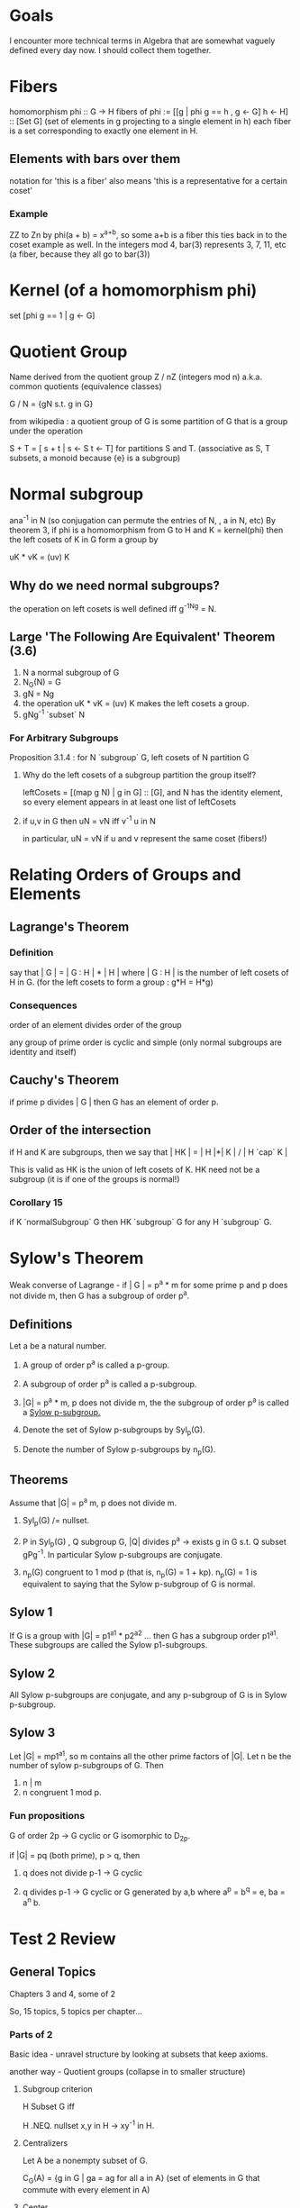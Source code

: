 * Goals
  I encounter more technical terms in Algebra that are somewhat vaguely defined
  every day now. I should collect them together.


* Fibers
  homomorphism phi :: G -> H
  fibers of phi := [[g | phi g == h , g <- G] h <- H] :: [Set G]
  (set of elements in g projecting to a single element in h)
  each fiber is a set corresponding to exactly one element in H.

** Elements with bars over them
   notation for 'this is a fiber'
   also means 'this is a representative for a certain coset'

*** Example
    ZZ to Zn by phi(a + b) = x^{a+b}, so some a+b is a fiber
    this ties back in to the coset example as well. In the integers mod 4,
    bar(3) represents 3, 7, 11, etc (a fiber, because they all go to bar(3))


* Kernel (of a homomorphism phi)
  set [phi g == 1 | g <- G]


* Quotient Group
  Name derived from the quotient group Z / nZ (integers mod n)
  a.k.a. common quotients (equivalence classes)

  G / N = {gN s.t. g in G}

  from wikipedia : a quotient group of G is some partition of G that is a group
  under the operation

  S + T = [ s + t | s <- S t <- T] for partitions S and T.
  (associative as S, T subsets, a monoid because {e} is a subgroup)


* Normal subgroup
  ana^-1 in N (so conjugation can permute the entries of N, , a in N, etc)
  By theorem 3, if phi is a homomorphism from G to H and K = kernel(phi) then
  the left cosets of K in G form a group by

  uK * vK = (uv) K

** Why do we need normal subgroups?

   the operation on left cosets is well defined iff g^-1Ng = N.

** Large 'The Following Are Equivalent' Theorem (3.6)

   1. N a normal subgroup of G
   2. N_G(N) = G
   3. gN = Ng
   4. the operation uK * vK = (uv) K makes the left cosets a group.
   5. gNg^-1 `subset` N

*** For Arbitrary Subgroups

    Proposition 3.1.4 : for N `subgroup` G, left cosets of N partition G

**** Why do the left cosets of a subgroup partition the group itself?

     leftCosets = [(map g N) | g in G] :: [G], and N has the identity element, so
     every element appears in at least one list of leftCosets

**** if u,v in G then uN = vN iff v^-1 u in N

     in particular, uN = vN if u and v represent the same coset (fibers!)


* Relating Orders of Groups and Elements
** Lagrange's Theorem
*** Definition
   say that | G | = | G : H | * | H |
   where | G : H | is the number of left cosets of H in G.
   (for the left cosets to form a group : g*H = H*g)

*** Consequences
   order of an element divides order of the group

   any group of prime order is cyclic and simple (only normal subgroups are
   identity and itself)

** Cauchy's Theorem

  if prime p divides | G | then G has an element of order p.


** Order of the intersection

  if H and K are subgroups, then we
  say that | HK | = | H |*| K | / | H `cap` K |

  This is valid as HK is the union of left cosets of K. HK need not be a
  subgroup (it is if one of the groups is normal!)

*** Corollary 15

   if K `normalSubgroup` G then HK `subgroup` G for any H `subgroup` G.

* Sylow's Theorem

  Weak converse of Lagrange - if | G | = p^a * m for some prime p and p does
  not divide m, then G has a subgroup of order p^a.

** Definitions

   Let a be a natural number.

   1. A group of order p^a is called a p-group.

   2. A subgroup of order p^a is called a p-subgroup.

   3. |G| = p^a * m, p does not divide m, the the subgroup of order p^a is
      called a _Sylow p-subgroup._

   4. Denote the set of Sylow p-subgroups by Syl_p(G).

   5. Denote the number of Sylow p-subgroups by n_p(G).

** Theorems

   Assume that |G| = p^a m, p does not divide m.

   1. Syl_p(G) /= nullset.

   2. P in Syl_p(G) , Q subgroup G, |Q| divides p^a -> exists g in G s.t. Q
      subset gPg^-1. In particular Sylow p-subgroups are conjugate.

   3. n_p(G) congruent to 1 mod p (that is, n_p(G) = 1 + kp). n_p(G) = 1 is
      equivalent to saying that the Sylow p-subgroup of G is normal.

** Sylow 1

   If G is a group with |G| = p1^a1 * p2^a2 ... then G has a subgroup order
   p1^a1. These subgroups are called the Sylow p1-subgroups.

** Sylow 2

   All Sylow p-subgroups are conjugate, and any p-subgroup of G is in Sylow
   p-subgroup.

** Sylow 3

   Let |G| = mp1^a1, so m contains all the other prime factors of |G|. Let n be
   the number of sylow p-subgroups of G. Then

   1. n | m
   2. n congruent 1 mod p.

*** Fun propositions

    G of order 2p -> G cyclic or G isomorphic to D_2p.

    if |G| = pq (both prime), p > q, then

    1. q does not divide p-1 -> G cyclic

    2. q divides p-1 -> G cyclic or G generated by a,b where a^p = b^q = e, ba
       = a^n b.

* Test 2 Review

** General Topics

   Chapters 3 and 4, some of 2

   So, 15 topics, 5 topics per chapter...

*** Parts of 2

    Basic idea - unravel structure by looking at subsets that keep axioms.

    another way - Quotient groups (collapse in to smaller structure)

**** Subgroup criterion

     H Subset G iff

     H .NEQ. nullset
     x,y in H -> xy^-1 in H.

**** Centralizers

     Let A be a nonempty subset of G.

     C_G(A) = {g in G | ga = ag for all a in A}
     (set of elements in G that commute with every element in A)

**** Center

     Special case of centralizer - A is G

     Z(G) = {g in G | gx = xg, forall x in G}
     Z(G) = C_G(G)

**** Normalizers

     Set of elements that permute group under conjugation

     N_G(A) = {g in G | gAg^-1 = A}

**** Orbits

     where can an element go? Anywhere in its orbit.

     orbit(x) = {gx | g in G}

**** Stabilizers

     unmoved (stable) under the action.
     stab(a) = {g * a = a for g in G}

**** Kernels

     Kernel of a homomorphism - elements that map to the identity.

**** Cyclic Subgroups

*** Parts of 3

**** Quotient Groups

     G / N = {gN for g in G}

**** Cosets, Lagrange's Theorem

     Cosets - form from left multiplication.

     left cosets of H = { gH | g in G} for some subgroup H.
     the cosets form a group iff H is normal.

     Important theorem - 3.6

     1. N is a normal subgroup of G

     2. N_G(N) = G (that is, everything normalizes the set N)

     3. gN = Ng (equality of left and right cosets)

     4. the operation uK * vK = (uv) K makes the left cosets a group.

     5. gNg^-1 `subset` N

**** Isomorphism Theorems

     Four of them! They are important.

     1. Consider some phi :: G -> H a homomorphism. Then

        Kernel Phi `normalSubgroup` G
        the image of Phi is a subgroup of H
        the image of Phi is isomorphic to G / Kernel Phi

        so Kernel Phi(G) `normalSubgroup` G
        Phi(G) `normalSubgroup` H
        G / (Kernel Phi(G)) `isomorphic` Image(Phi)

     2. S `subgroup` G, N `normalSubgroup` G. Then

        SN is a subgroup.
        S `intersect` N is a subgroup.
        (SN) / N `isomorphic` S / (S `intersect` N)

     3. K, N `normalSubgroup` G, K `subset` N `subset` G. Then

        N / K is a normal subgroup of G / K
        (G / K) / (N / K) `isomorphic` G / N.

     4. N `normalSubgroup` G, then

        exists bijection
        (set of subgroups containing N) -> (subgroups of G / N)

**** Transpositions

     Any cycle may be written as a composition of _transpositions_, or
     two-cycles.

     (1,2,3) = (1,2)(2,3)

     Call the product

     (x1 - x2)(x1 - x3)(x2 - x3)

     Delta. Permute the indicies by some cycle sigma. Then

     E(sigma) = 1  if sigma(Delta) = Delta
     E(sigma) = -1 if sigma(Delta) = -Delta

***** Example

      Delta = (x1 - x2)(x1 - x3)(x1 - x4)(x2 - x3)(x2 - x4)(x3 - x4)
      sigma = (1,2,4,3)

      sigma(Delta) = (x2 - x4)(x2 - x1)(x2 - x3)(x4 - x1)(x4 - x3)(x1 - x3)

      which has three inversions, so it equals -Delta. Therefore it is an odd
      permutation.

**** Alternating Group

*** Parts of 4

    Permutation Representations of Group Actions

    Groups Acting on Themselves (left multiplication)

    Groups Acting on Themselves (conjugation)

    Sylow Theorems

    Simple Groups

* What Dr. Brown says is on the test

  Pretty much chapters 3 and 4.

  3.1, 3.2, 3.3, (not 3.4), 3.5

  4.1, 4.2, 4.3, (not 4.4), 4.5

** Topics

*** Normalizers, Centralizers, Centers, Stabilizers - relative to actions.

*** Cosets, Lagrange's Theorem

*** Normal subgroups

*** Isomorphism Theorems (all four of them)

    1. Fundamental Theorem - The homomorphic image of a group is a group. The
       image is isomorphic to the first group mod kernel of the mapping. The
       kernel is a normal subgroup.

       This is sometimes called the fundamental theorem of groups and
       homomorphisms.

    2. Diamond Isomorphism Theorem - The picture

                      AB
                     /  \ (B is normal)
                    A    B
                     \  /
                 A intersect B

       AB / B isomorphic to A / (A intersect B)

    3. Invert and Multiply

       (G/N) / (H/N) isomorphic to G / H (justice!)

    4. Lattice, or Correspondence Theorem

*** Cauchy's Theorem

    Every group of order n isomorphic to some subgroup of S_n

*** Permutations and Inversions

    we can talk about the oddness or evenness of a permutation.

    subgroup of even permutations is the alternating group.

*** Groups acting on themselves by left multiplication

    One form of a group action. This can show Cayley's Theorem (left regular
    representation)

*** Groups acting on themselves by conjugation

    Two useful things come from this - orbit stabilizer theorem and Sylow.

    1. G acts on A and S subset A then order G = order (Orbit S) order (Stab S)

    2. Conjugacy classes - N is a normal subgroup of G if and only if N is a
       union of conjugacy classes.

    3. Class Equation - |G| = SUM |orbit g| for non conjugate g in G

       If g in Z(G) then |orbit g| = 1. Therefore we can rewrite this as

       class equation : |G| = |Z(G)| + SUM (g not in center) |Orbit g|

       as the size of conjugacy classes of elements in the center is
       one. Recall : conjugacy class is place we can go from a by gag^-1, which
       (for elements in the center) is always just a.

    4. Sylow Theorems

       1. Technical lemma : all Sylow p-subgroups are conjugate.

       2. More theorems! Fun.

*** Better Approach to the last problem on HW 8

    H8 = < (a b c d), (a b)(c d) > is how we generate subgroups of
    order 8. Then we can conjugate some element of S4 by an element in H8 and
    leave H8, so it is not normal.

*** Left regular representation of a group

    Say that D8 = < r,s | r^4 = s^2 = 1, rsr = s >

    call sigma_r the permutation resulting from left multiplication by r.

    (1 r r^2 r^3)  (s rs r^2s r^3s)

    This is the permutation associated with multiplication by r.

    how about sigma_s?

    (1 s) (r sr) (r^2 sr^2) (r^3) (sr^3)

    Homomorphism between permutation representation and the group, so we can
    get other things in the group this way.
